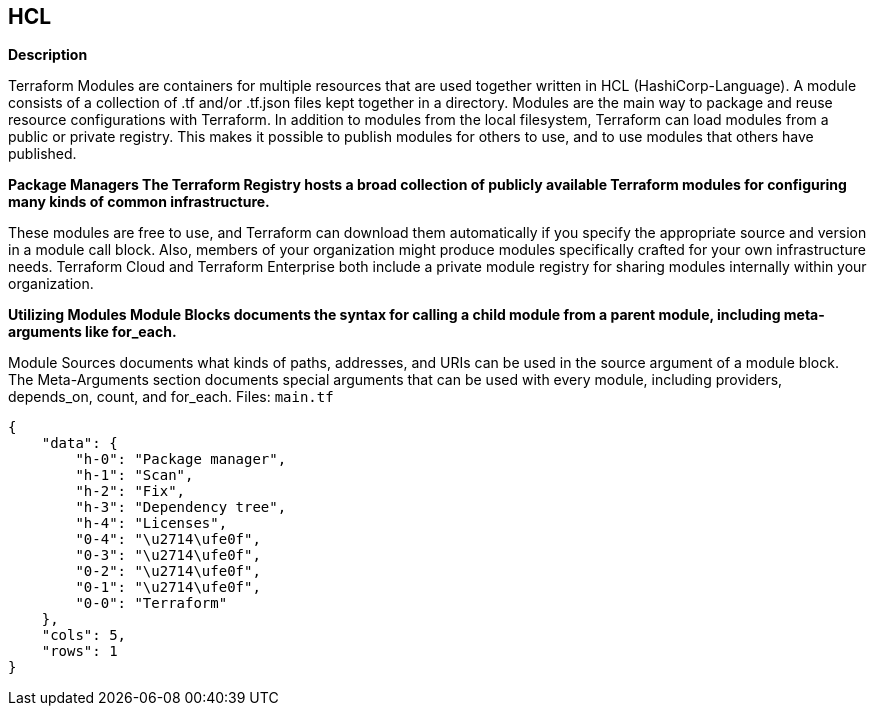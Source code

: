 == HCL


*Description* 


Terraform Modules are containers for multiple resources that are used together written in HCL (HashiCorp-Language).
A module consists of a collection of .tf and/or .tf.json files kept together in a directory.
Modules are the main way to package and reuse resource configurations with Terraform.
In addition to modules from the local filesystem, Terraform can load modules from a public or private registry.
This makes it possible to publish modules for others to use, and to use modules that others have published.


*Package Managers The Terraform Registry hosts a broad collection of publicly available Terraform modules for configuring many kinds of common infrastructure.* 


These modules are free to use, and Terraform can download them automatically if you specify the appropriate source and version in a module call block.
Also, members of your organization might produce modules specifically crafted for your own infrastructure needs.
Terraform Cloud and Terraform Enterprise both include a private module registry for sharing modules internally within your organization.


*Utilizing Modules Module Blocks documents the syntax for calling a child module from a parent module, including meta-arguments like for_each.* 


Module Sources documents what kinds of paths, addresses, and URIs can be used in the source argument of a module block.
The Meta-Arguments section documents special arguments that can be used with every module, including providers, depends_on, count, and for_each.
Files: `main.tf`


....
{
    "data": {
        "h-0": "Package manager",
        "h-1": "Scan",
        "h-2": "Fix",
        "h-3": "Dependency tree",
        "h-4": "Licenses",
        "0-4": "\u2714\ufe0f",
        "0-3": "\u2714\ufe0f",
        "0-2": "\u2714\ufe0f",
        "0-1": "\u2714\ufe0f",
        "0-0": "Terraform"
    },
    "cols": 5,
    "rows": 1
}
....
